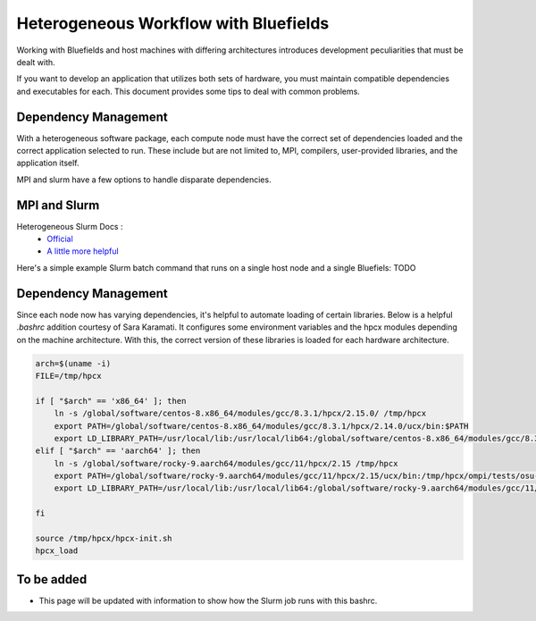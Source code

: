 ======================================
Heterogeneous Workflow with Bluefields
======================================

Working with Bluefields and host machines with differing architectures introduces development
peculiarities that must be dealt with.

If you want to develop an application that utilizes
both sets of hardware, you must maintain compatible dependencies and executables for each.
This document provides some tips to deal with common
problems.


Dependency Management
-----------------

With a heterogeneous software package, each compute node must have the correct set of dependencies
loaded and the correct application selected to run. These include but are not limited to,
MPI, compilers, user-provided libraries, and the application itself.

MPI and slurm have a few options to handle disparate dependencies.

MPI and Slurm
-------------

Heterogeneous Slurm Docs :
    - `Official <https://slurm.schedmd.com/heterogeneous_jobs.html>`__
    - `A little more helpful <https://apps.fz-juelich.de/jsc/hps/juwels/modular-jobs.html>`__

Here's a simple example Slurm batch command that runs on a single host node and a single Bluefiels:
TODO

Dependency Management
---------------------

Since each node now has varying dependencies, it's helpful to automate loading of certain libraries.
Below is a helpful `.bashrc` addition courtesy of Sara Karamati. It configures some environment
variables and the hpcx modules depending on the machine architecture. With this, the correct
version of these libraries is loaded for each hardware architecture.

.. code-block:: bash

    arch=$(uname -i)
    FILE=/tmp/hpcx

    if [ "$arch" == 'x86_64' ]; then
        ln -s /global/software/centos-8.x86_64/modules/gcc/8.3.1/hpcx/2.15.0/ /tmp/hpcx
        export PATH=/global/software/centos-8.x86_64/modules/gcc/8.3.1/hpcx/2.14.0/ucx/bin:$PATH
        export LD_LIBRARY_PATH=/usr/local/lib:/usr/local/lib64:/global/software/centos-8.x86_64/modules/gcc/8.3.1/hpcx/2.14.0/ucx/lib:/global/software/centos-8.x86_64/modules/gcc/8.3.1/hpcx/2.14.0/ompi/lib/:$LD_LIBRARY_PATH
    elif [ "$arch" == 'aarch64' ]; then
        ln -s /global/software/rocky-9.aarch64/modules/gcc/11/hpcx/2.15 /tmp/hpcx
        export PATH=/global/software/rocky-9.aarch64/modules/gcc/11/hpcx/2.15/ucx/bin:/tmp/hpcx/ompi/tests/osu-micro-benchmarks-5.6.2:$PATH
        export LD_LIBRARY_PATH=/usr/local/lib:/usr/local/lib64:/global/software/rocky-9.aarch64/modules/gcc/11/hpcx/2.15/ucx/lib:/global/software/rocky-9.aarch64/modules/gcc/11/hpcx/2.15.0/ompi/lib/:$LD_LIBRARY_PATH

    fi

    source /tmp/hpcx/hpcx-init.sh
    hpcx_load

To be added
-----------
- This page will be updated with information to show how the Slurm job runs with this bashrc.
